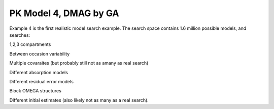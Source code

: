 

PK Model 4, DMAG by GA
==============================================
  

.. _startpk4:

Example 4 is the first realistic model search example. The search space contains 1.6 million possible models, and searches:

1,2,3 compartments

Between occasion variability

Multiple covaraites (but probably still not as amany as real search)

Different absorption models

Different residual error models

Block OMEGA structures

Different initial estimates (also likely not as many as a real search).

 

  